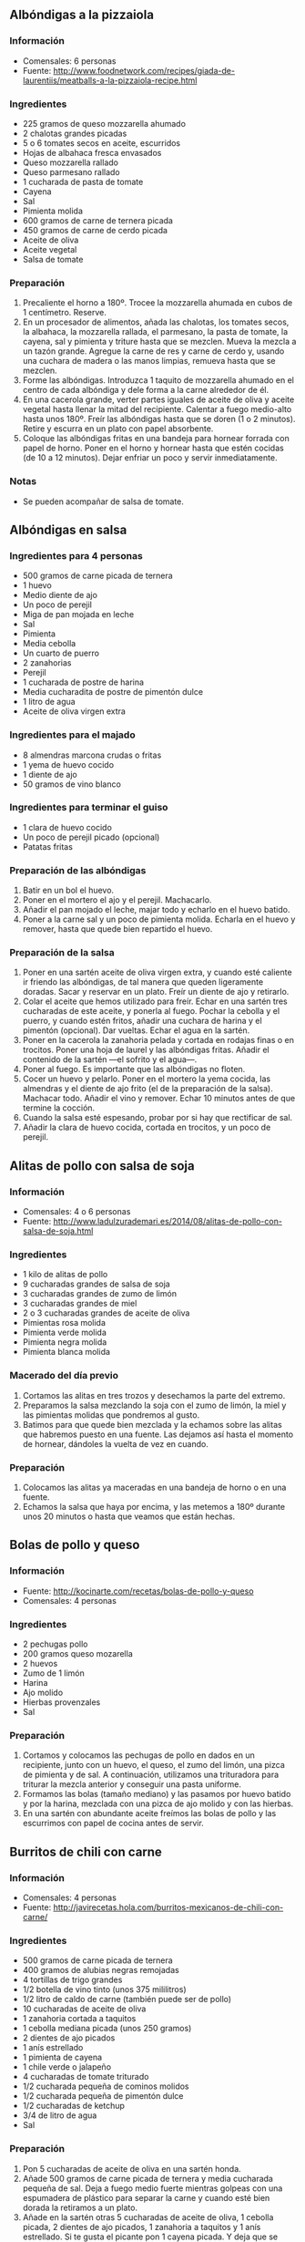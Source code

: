 ** Albóndigas a la pizzaiola
*** Información
- Comensales: 6 personas
- Fuente: http://www.foodnetwork.com/recipes/giada-de-laurentiis/meatballs-a-la-pizzaiola-recipe.html
*** Ingredientes
- 225 gramos de queso mozzarella ahumado
- 2 chalotas grandes picadas 
- 5 o 6 tomates secos en aceite, escurridos 
- Hojas de albahaca fresca envasados 
- Queso mozzarella rallado 
- Queso parmesano rallado 
- 1 cucharada de pasta de tomate
- Cayena
- Sal
- Pimienta molida 
- 600 gramos de carne de ternera picada
- 450 gramos de carne de cerdo picada
- Aceite de oliva
- Aceite vegetal
- Salsa de tomate
*** Preparación
1. Precaliente el horno a 180º. Trocee la mozzarella ahumada en cubos de 1
   centímetro. Reserve.
2. En un procesador de alimentos, añada las chalotas, los tomates secos, la
   albahaca, la mozzarella rallada, el parmesano, la pasta de tomate, la cayena,
   sal y pimienta y triture hasta que se mezclen. Mueva la mezcla a un tazón
   grande. Agregue la carne de res y carne de cerdo y, usando una cuchara de
   madera o las manos limpias, remueva hasta que se mezclen.
3. Forme las albóndigas. Introduzca 1 taquito de mozzarella ahumado en el centro
   de cada albóndiga y dele forma a la carne alrededor de él.
4. En una cacerola grande, verter partes iguales de aceite de oliva y aceite
   vegetal hasta llenar la mitad del recipiente. Calentar a fuego medio-alto
   hasta unos 180º. Freír las albóndigas hasta que se doren (1 o 2 minutos).
   Retire y escurra en un plato con papel absorbente.
5. Coloque las albóndigas fritas en una bandeja para hornear forrada con papel
   de horno. Poner en el horno y hornear hasta que estén cocidas (de 10 a 12
   minutos). Dejar enfriar un poco y servir inmediatamente.
*** Notas
- Se pueden acompañar de salsa de tomate.
** Albóndigas en salsa
*** Ingredientes para 4 personas
- 500 gramos de carne picada de ternera
- 1 huevo
- Medio diente de ajo
- Un poco de perejil
- Miga de pan mojada en leche
- Sal
- Pimienta
- Media cebolla
- Un cuarto de puerro
- 2 zanahorias
- Perejil
- 1 cucharada de postre de harina
- Media cucharadita de postre de pimentón dulce
- 1 litro de agua
- Aceite de oliva virgen extra
*** Ingredientes para el majado
- 8 almendras marcona crudas o fritas
- 1 yema de huevo cocido
- 1 diente de ajo
- 50 gramos de vino blanco
*** Ingredientes para terminar el guiso
- 1 clara de huevo cocido
- Un poco de perejil picado (opcional)
- Patatas fritas
*** Preparación de las albóndigas
1. Batir en un bol el huevo.
2. Poner en el mortero el ajo y el perejil. Machacarlo.
3. Añadir el pan mojado el leche, majar todo y echarlo en el huevo
   batido.
4. Poner a la carne sal y un poco de pimienta molida. Echarla en el
   huevo y remover, hasta que quede bien repartido el huevo.
*** Preparación de la salsa
1. Poner en una sartén aceite de oliva virgen extra, y cuando esté
   caliente ir friendo las albóndigas, de tal manera que queden
   ligeramente doradas. Sacar y reservar en un plato. Freír un diente
   de ajo y retirarlo.
2. Colar el aceite que hemos utilizado para freír. Echar en una sartén
   tres cucharadas de este aceite, y ponerla al fuego. Pochar la
   cebolla y el puerro, y cuando estén fritos, añadir una cuchara de
   harina y el pimentón (opcional). Dar vueltas. Echar el agua en la
   sartén.
3. Poner en la cacerola la zanahoria pelada y cortada en rodajas finas
   o en trocitos. Poner una hoja de laurel y las albóndigas
   fritas. Añadir el contenido de la sartén —el sofrito y el agua—.
4. Poner al fuego. Es importante que las albóndigas no floten.
5. Cocer un huevo y pelarlo. Poner en el mortero la yema cocida, las
   almendras y el diente de ajo frito (el de la preparación de la
   salsa). Machacar todo. Añadir el vino y remover. Echar 10 minutos
   antes de que termine la cocción.
6. Cuando la salsa esté espesando, probar por si hay que rectificar de
   sal.
7. Añadir la clara de huevo cocida, cortada en trocitos, y un poco de
   perejil.
** Alitas de pollo con salsa de soja
*** Información
- Comensales: 4 o 6 personas
- Fuente: http://www.ladulzurademari.es/2014/08/alitas-de-pollo-con-salsa-de-soja.html
*** Ingredientes
- 1 kilo de alitas de pollo
- 9 cucharadas grandes de salsa de soja
- 3 cucharadas grandes de zumo de limón
- 3 cucharadas grandes de miel
- 2 o 3 cucharadas grandes de aceite de oliva
- Pimientas rosa molida
- Pimienta verde molida
- Pimienta negra molida
- Pimienta blanca molida
*** Macerado del día previo
1. Cortamos las alitas en tres trozos y desechamos la parte del extremo.
2. Preparamos la salsa mezclando la soja con el zumo de limón, la miel y las
   pimientas molidas que pondremos al gusto.
3. Batimos para que quede bien mezclada y la echamos sobre las alitas que
   habremos puesto en una fuente. Las dejamos así hasta el momento de
   hornear, dándoles la vuelta de vez en cuando.
*** Preparación
1. Colocamos las alitas ya maceradas en una bandeja de horno o en una fuente.
2. Echamos la salsa que haya por encima, y las metemos a 180º durante unos 20
   minutos o hasta que veamos que están hechas. 
** Bolas de pollo y queso
*** Información
- Fuente: http://kocinarte.com/recetas/bolas-de-pollo-y-queso
- Comensales: 4 personas
*** Ingredientes
- 2 pechugas pollo
- 200 gramos queso mozarella
- 2 huevos
- Zumo de 1 limón
- Harina
- Ajo molido
- Hierbas provenzales
- Sal
*** Preparación
1. Cortamos y colocamos las pechugas de pollo en dados en un recipiente, junto
   con un huevo, el queso, el zumo del limón, una pizca de pimienta y de sal. A
   continuación, utilizamos una trituradora para triturar la mezcla anterior y
   conseguir una pasta uniforme.
2. Formamos las bolas (tamaño mediano) y las pasamos por huevo batido y por la
   harina, mezclada con una pizca de ajo molido y con las hierbas.
3. En una sartén con abundante aceite freímos las bolas de pollo y las
   escurrimos con papel de cocina antes de servir.

** Burritos de chili con carne
*** Información
- Comensales: 4 personas
- Fuente: http://javirecetas.hola.com/burritos-mexicanos-de-chili-con-carne/
*** Ingredientes
- 500 gramos de carne picada de ternera
- 400 gramos de alubias negras remojadas
- 4 tortillas de trigo grandes
- 1/2 botella de vino tinto (unos 375 mililitros)
- 1/2 litro de caldo de carne (también puede ser de pollo)
- 10 cucharadas de aceite de oliva
- 1 zanahoria cortada a taquitos
- 1 cebolla mediana picada (unos 250 gramos)
- 2 dientes de ajo picados
- 1 anís estrellado
- 1 pimienta de cayena
- 1 chile verde o jalapeño
- 4 cucharadas de tomate triturado
- 1/2 cucharada pequeña de cominos molidos
- 1/2 cucharada pequeña de pimentón dulce
- 1/2 cucharadas de ketchup
- 3/4 de litro de agua
- Sal
*** Preparación
1. Pon 5 cucharadas de aceite de oliva en una sartén honda.
2. Añade 500 gramos de carne picada de ternera y media cucharada pequeña de sal.
   Deja a fuego medio fuerte mientras golpeas con una espumadera de plástico
   para separar la carne y cuando esté bien dorada la retiramos a un plato.
3. Añade en la sartén otras 5 cucharadas de aceite de oliva, 1 cebolla picada,
   2 dientes de ajo picados, 1 zanahoria a taquitos y 1 anís estrellado. Si te
   gusta el picante pon 1 cayena picada. Y deja que se poche la cebolla a fuego
   medio.
4. Mientras tanto pica 1 chile jalapeño y cuando la cebolla esté dorada añade el
   chile picado y 4 cucharadas de tomate triturado. Sube el fuego y fríe el
   tomate durante 5 minutos.
5. Luego añade media botella de vino tinto y deja a fuego fuerte. El vino tiene
   que reducirse hasta tener la consistencia del caramelo líquido entonces
   incorporamos la carne que hemos dorado y medio litro de caldo de carne.
6. Añade también media cucharada pequeña de cominos molidos, media cucharada
   pequeña de pimentón y 2 cucharadas de ketchup. Tapa y deja que se cocine el
   chili durante 1 hora a fuego medio.
7. Mientras se hace la carne ponemos en una olla a presión 400 gramos de alubias
   negras remojadas. Cúbrelas con 3/4 de litro de agua, cierra la olla y cocina
   hasta que estén tiernas (unos 15 minutos). Cuando los frijoles o las alubias
   estén listas abre la olla y espera a que la carne termine de cocinarse.
8. Cuando la carne lleve una hora al fuego incorporamos las alubias con el caldo
   de cocción y dejamos a fuego medio fuerte hasta que el chili con carne
   espese. Entonces probamos de sal y si es necesario añadimos un poco más.
   Aparta la sartén del fuego y tapa para conservar caliente (sin olvidar
   retirar el anís estrellado).
9. Ahora pon en otra sartén sin aceite una tortilla de trigo para burritos (son
   más grandes que las normales). Calienta durante unos segundos por cada lado y
   luego aparta a un plato. Añade un poco de chili con carne en el centro de la
   tortilla y cierra el Burrito. Si quieres tuesta un poco el burrito en la
   sartén sin aceite. Repite con todos los Burritos.
10. Y eso es todo. Puedes servirlos con un poco de arroz blanco y lechuga picada
    y listo.
*** Notas
- Se le puede dar otros toques añadiendo maíz cocido, aguacate en láminas o
  cebolla caramelizada para adaptar los burritos a tus gustos.
** Carrilleras en salsa de oporto y parmentier
*** Información
- Comensales: 4 personas
- Fuente: http://www.gastroandalusi.com/2014/12/receta-de-carilleras-con-salsa-de-oporto-con-palmentier.html
*** Ingredientes
- 4 carrilleras
- 2 zanahorias medianas
- 1 cebolla
- 1 puerro
- Sal
- Pimienta negra
- 2 o 3 vasos de oporto
- 1 vaso de caldo de pollo
- Aceite de oliva virgen extra
- 1 kilo de patatas
- 45 gramos de mantequilla o aceite de oliva virgen extra
- 50 mililitros de leche
- Sal
*** Preparación
1. Ponemos las patatas enteras con la piel incluida en una olla con agua fría
   con sal, y las hervimos durante 15 minutos hasta que estén tiernas.
2. Mientras las patatas se están cociendo, aprovechamos ese momento para picar
   finamente la cebolla, las zanahorias y el puerro.
3. En una cocotte u olla, sofreír a fuego medio las verduras con aceite de oliva
   virgen extra, hasta que queden pochadas.
3. Pelamos las patatas calientes y las ponemos en un bol grande. Tenemos que
   machacarlas rápido, cuando aún calientes para que no queden grumosas. Lo
   ideal usar un machacador de patatas o un tenedor.
4. Añadimos la mantequilla cortada en trocitos y fría mientras el puré esté
   caliente. Después de la mantequilla añadimos la leche caliente e incorporamos
   hasta que no queden apenas grumos.
5. Mientras en una sartén se doran las carrilleras previamente sal pimentadas, y
   cuando ya estén doradas, se incorporan a la cocotte con la verdura ya
   sofrita, y se le añaden las 2 o 3 copas de oporto (hasta cubrir las
   carrilleras) y el caldo de pollo. Y ponemos a fuego lento hasta que la salsa
   se haya reducido hasta la mitad. Probamos y rectificamos la sal en el caso de
   que fuera necesario.
6. Sacamos y reservamos las carilleras en un plato limpiando los posibles trozos
   de verdura que le hayan quedado pegados. Con ayuda de una batidora trituramos
   la salsa hasta que quede muy fina.
7. Para emplatar hacemos una base con el parmentier, ponemos la carrillera
   encima y la regamos con un poco de salsa de oporto.
** Cerdo caramelizado con patatas deluxe
*** Información
- Comensales: 2 personas
- Fuente: http://notasenmicocina.blogspot.com.es/2011/09/cerdo-caramelizado-con-patatas-deluxe.html
*** Ingredientes
- 800 gramos de chuletas de cerdo
- 2 cucharadas de miel
- 1 cucharada de mostaza de Dijon
- 5 patatas
- Perejil y orégano
- Sal
- Pimienta
- Aceite
*** Preparación
1. Ponemos en un recipiente las 2 cucharadas de miel y la de mostaza, a las
   chuletas de cerdo les quitamos el hueso y las cortamos en tiritas o
   directamente se le puede pedir al carnicero unos filetes de cerdo con poca
   grasa cortados no muy finos y estos en tiritas nos sirven perfectamente bien.
   Dejamos macerar en la nevera por algunas horas.
2. Lavar bien las patatas, no quitarles la piel, cortarlas en cuartos a lo
   largo, y luego volver a cortar los cuartos en mitades quedaran como dientes
   de ajo. Y colocarlas en un recipiente, añadir hierbas, en este caso perejil y
   orégano pero la verdad es que se le pueden agregar las que ustedes quieran,
   mezclar bien para que se impregnen con hierbas. Luego ponerlas en una sartén
   con aceite y freírlas hasta que se doren.
3. Mientras se hacen las patatas, ponemos en una sartén, apenas aceitada, el
   cerdo ya macerado y dejamos que se cocine a un fuego medio, sin que se queme
   la miel, cuando notemos que se comienza a dorar y formar un caramelo
   retiramos del fuego.
4. Emplatamos el cerdo con las patatas y salpimentamos una vez que esté en el
   plato.
** Chuletas de cordero con bechamel
*** Información
- Fuente: http://webosfritos.es/2011/04/chuletas-de-cordero-con-bechamel/
- Comensales: 6 personas
*** Ingredientes para las chuletas
- 18 chuletas de cordero
- Sal

*** Ingredientes para la bechamel
- 2 cucharadas de aceite de oliva virgen extra
- 1 cucharada de mantequilla
- 85 g de harina
- 225 g de leche
- 100 g de nata
- Sal y pimienta

*** Ingredientes para rebozar
- Harina
- Huevo
- Pan rallado
- Aceite de oliva virgen extra para freír

*** Preparación de la bechamel
1. Poner en un cazo mediano las dos cucharadas de aceite de oliva
   virgen extra y la cucharada de mantequilla.
2. Cuando esté caliente, añadir el harina, y dar vueltas hasta que se
   dore ligeramente.
3. Añadir poco a poco la leche y la nata templadas, y dar vueltas con
   unas varillas.
4. Añadir la sal y una pizca de pimienta. Remover y probar el
   punto. Reservar

*** Preparación de las chuletas
1. Quitar la falda a las chuletas y dejar sólo lo que es el medallón
   con el hueso. Echarles una pizca de sal, y pasarlas por una sartén
   a fuego fuerte, sólo para marcarlas. Depositarlas en una bandeja.
2. Poner una cucharada sopera de bechamel por encima.
3. Pasar la chuleta por harina, por huevo, y por último, por pan
   rallado.
4. Freír en abundante aceite de oliva virgen extra. Dejar escurrir en
   papel de cocina. Servir inmediatamente.

** Escalopines con mozzarella
*** Información
- Comensales: 4 personas
- Fuente: http://canalcocina.es/receta/escalopines-con-mozzarella
*** Ingredientes
- 2 tomates
- 150 gramos de mozzarella
- 3 ramitas de albahaca
- 4 escalopines finos de ternera de 150 gramos cada uno
- 2 cucharadas de mantequilla
- 2 cucharadas de aceite de oliva
- 150 mililitros de vino blanco
- 150 mililitros de caldo de carne
- Sal
- Pimienta
*** Preparación
1. En primer lugar, cortamos los tomates y la mozarella en rodajas.
2. Cortamos también los escalopines por la mitad, a lo ancho.
3. A continuación, calentamos la mantequilla y el aceite en una sartén
   y freímos los escalopines. Los retiramos y salpimentamos.
4. En la misma sartén, vertemos el vino blanco y el caldo de carne y
   cuando hierva, añadimos de nuevo los escalopines.
5. Ponemos encima de cada filete una rodaja de tomate, una hoja de
   albahaca y una locha de mozzarella, en este orden, y dejamos cocer
   todo durante 2 minutos en la sartén tapada, hasta que se funda la
   mozzarella.
6. Servimos los escalopines con la salsa y adornamos el plato con el
   resto de las hojas de albahaca.
** Filetes rusos
*** Información
- Comensales: 4 personas
- Fuente: http://kocinarte.com/recetas/milhojas-de-tomate-patata-y-cebolla-caramelizada
*** Ingredientes 
- 400 gramos de carne picada de ternera
- 100 gramos de papada de cerdo o panceta
- 1 patata mediana
- 2 huevos
- 1 diente de ajo
- Un poco perejil
- Un poco de pimienta
- Sal
*** Preparación
1. Pedir al carnicero que pique la carne de ternera junto con la
   papada de cerdo.
2. Cocer la patata en un poco de agua y sal, y hacer un puré de
   patata espeso. Esperar a que se enfríe un poco.
3. Batir los huevos, añadir el ajo, perejil y la pimienta
   picados. Echar la carne picada en el bol de los huevos, y añadir
   la sal y el puré de patata. Mezclar bien.
4. Con una cuchara sopera ir cogiendo un poco de carne y con ayuda de
   pan rallado darle la forma deseada (en realidad es una bola
   aplastada). En casa siempre se han hecho más bien pequeños.
5. Dejar reposar una hora
6. Freír en abundante aceite, preferiblemente de oliva de 0,4°. Dejar
   escurrir en papel de cocina absorbente.
*** Notas
- Como sugerencia de presentación se puede acompañar con puré de
  patata y tomate frito.
** Filetes rusos con queso
*** Información
- Comensales: 4 personas
- Fuente: http://webosfritos.es/2013/07/filetes-rusos-con-queso/
*** Ingredientes
- 400 gramos de carne picada de ternera
- 100 gramos de papada de cerdo sin piel
- 1 patata pequeña
- 1 huevo XL
- 1 diente de ajo
- Un poco de perejil
- 100 gramos de queso manchego tierno
- Un poco de pimienta
- Sal
*** Preparación
1. Pedir al carnicero que pique la carne de ternera junto con la
   papada de cerdo.
2. Cocer la patata en un poco de agua y sal.
3. Sacar la patata cocida a un cuenco junto con una cucharada sopera
   del agua de la cocción. Machacarla. Nos tiene que quedar como un
   puré espeso y no muy trabajado. Esperar a que se enfríe un poco.
4. Batir el huevo en otro cuenco.
5. Añadir el ajo, el perejil y la pimienta picados.
6. Echar la carne picada en el cuenco del huevo, y añadir la sal y el
   puré de patata. Mezclar bien.
7. Añadir el queso cortado en dados pequeños y remover.
8. Hacer los filetes con una cuchara sopera, cogiendo un poco de
   carne y dándole la forma deseada con ayuda de pan rallado —en
   realidad es una bola aplastada y algo alargada—. En casa siempre
   se han hecho más bien pequeños. Dejar reposar una hora.
9. Freír en abundante aceite de oliva virgen extra. Dejar escurrir en
   papel de cocina absorbente.
*** Preparación de la guarnición
- Preparar un tomate frito casero.
- Preparar unas patatas a lo pobre.
** Flamenquines
*** Información
- Comensales: 4 personas
- Fuente: http://webosfritos.es/2010/08/flamenquines-embarazosos/
*** Ingredientes
- Medio kilogramo de filetes de cerdo cortados finísimos (si puede ser, de
  babilla o cadera)
- Unas lonchas de queso tierno
- Sal
- Harina para rebozar
- Huevo
- Pan rallado
- Aceite de oliva virgen extra para freír
*** Preparación
1. Extender bien cada filete, salarlo un poco, y poner una loncha o dos de queso
   tierno (dependiendo de la longitud del filete).
2. Enrollarlo un poco apretado.
3. Pasarlo por harina. Sacudir la sobrante, y a continuación rebozar pasándolo
   por huevo y pan rallado.
4. Freír en abundante aceite de oliva que esté caliente (suficiente para
   cubrirlos), y dejar que se hagan. Mejor hacerlos de dos en dos para no bajar
   la temperatura del aceite y que queden más crujientes.
5. Dejarlos escurrir en papel de cocina.
** Jagerschnitzel
*** Información
- Comensales: 4 o 6 personas
- Fuente: http://www.foodnetwork.com/recipes/guy-fieri/jagerschnitzel-with-bacon-mushroom-gravy-jager-hunter-recipe.html
*** Ingredientes
- 600 gramos de lomo de carne de cerdo, cortado en porciones de 120 o 150 gramos
- 1 taza de harina
- 1 cucharada de sal 
- 1 cucharadita de pimienta negro
- 1 cucharadita de ajo molido
- 1 cucharadita de pimentón 
- 1 huevo 
- Media taza de leche 
- 2 cucharaditas de mostaza 
- 1 taza de crackers sin sal machacados
- 1 taza de pan rallado panko
- 225 gramos de bacon, cortado en cubitos 
- Media cebolla cortada en cubitos
- 2 tazas de champiñones troceados
- 1/4 taza de vino tinto 
- Aceite de oliva
- 2 tazas de caldo de carne 
- 2 cucharadas de mantequilla sin sal, a temperatura ambiente 
- 2 cucharadas de hojas de perejil italiano fresco picado 
*** Preparación
1. Machaca las tiras de lomo entre hojas de papel sulfurizado hasta que midan
   medio centrímetro aproximadamente.
2. En un bol mezcla 3/4 de taza de harina con la sal, la pimienta, el ajo y el
   pimentón. En otro bol, mezcle el huevo, la leche y la mostaza. En otro mezcle
   los crackers con el pan rallado panko.
3. Pasa cada trozo de lomo primero por harina, luego por leche y por último por
   el pan. Deja reposar en una bandeja de horno equipado con una rejilla unos 5
   minutos. 
4. En una sartén mediana a fuego medio cocina el bacon hasta que esté
   crujiente. Sácalo de la sartén a escurrir sobre papel. En la misma sartén
   con la grasa del bacon, echa las cebollas y saltea durante 3 minutos. Agrega
   los champiñones y continúa salteando durante 2 minutos.
5. Eche 1/4 de taza de harina y cocínela hasta que se dore otros 2 minutos.
   Añada el vino y cocine durante 3 minutos (hasta que reduzca 1/3 de su
   volumen), luego agregue el caldo. Continúa la cocción hasta que reduzca de
   nuevo. Sazone con sal y pimienta. Mantenga caliente. 
6. Calienta el aceite en una sartén a fuego muy fuerte. Cocina la carne de cerdo
   de manera uniforme por ambos lados, cerca de 5 minutos para la primera parte,
   de 3 a 4 minutos para la segunda. Sacar a un plato cuando esté cocinado.
7. Añadir la mantequilla a la salsa, revolviendo hasta que se haya derretido.
8. Sirve la carne de cerdo cubierta con la salsa. Espolvorea con bacon picado y
   perejil fresco para decorar y acompaña con un puré de patatas.
** Lomo de cerdo adobado
*** Información
- Comensales: 4 personas
- Fuente: http://kocinarte.com/recetas/milhojas-de-tomate-patata-y-cebolla-caramelizada
*** Ingredientes
- Dos medios lomos de cerdo hembra en un trozo y mejor de la parte
  fea, que es más jugosa.
- 4 o 5 dientes de ajo
- Una cucharada de pimienta en grano
- Orégano al gusto
- Clavo al gusto
- Media cucharadita de canela
- 3 cucharaditas de pimentón dulce
- 1 cucharadita de pimentón picante
- Medio limón
- Un poco de agua
- Una cucharada pequeña de aceite de oliva
- Sal
*** Preparación
1. En el mortero machacamos el ajo, la pimienta, el orégano, el clavo
   y la canela.
2. Añadimos el pimentón, se echa el zumo de medio limón, un poco de
   agua y el poquito de aceite de oliva.
3. Cortar el lomo en rodajas gordas sin llegar abajo del todo, con un
   cuchillo bien afilado.
4. Salar y poner en una cacerola o fuente grande.
5. Con una brocha o el mazo del mortero untar el lomo y las costillas
   con el adobo.
6. Darle bien por los pliegues, con paciencia.
7. Dejar secar dos o tres días en un sitio fresco. Yo lo pongo en mi
   terraza —Si no tenéis terraza y lo metéis en el frigorífico habría
   que taparlo bien, ya que el olor impregna el resto de alimentos—.
8. Cuando pase este tiempo, sacar el lomo y las costillas adobadas y
   dejar una noche oreando —al aire—. Si os gusta con menos color,
   quitar pimentón con un papel de cocina.
9. Separar los filetes para freírlos.
10. Freír en abundante aceite a fuego medio para que se hagan bien
    por dentro, sin que queden secos.
11. Meter en una orza de barro o en un bote de cristal grande, y
    cubrir con el aceite de freír.
** Lomo de cerdo al horno con salsa de cerezas
*** Información
- Comensales: 4 o 6 personas
- Fuente: http://webosfritos.es/2008/12/lomo-de-cerdo-al-horno-con-salsa-de-cerezas/
*** Ingredientes
- Una pieza de lomo de cerda, mejor que de cerdo, de la cabecera, la parte fea
- Unos 150 gramos de un buen jamón serrano de bodega no demasiado curado
- Sal
- Pimienta blanca
- Una cucharada de soja (opcional)
- Un par de cucharadas de miel (opcional)
- Medio vaso de agua
- Cinta de algodón para atar
*** Ingredientes para la salsa de cerezas
- Un bote de mermelada de cereza (si fuese época de las cerezas, es mejor
  añadirlas frescas, con cuidado de corregir un poco la acidez)
- 1 vaso de caldo de pollo casero
- Una cuchara de aceite oliva virgen extra
- Medio puerro
- Un poco de pimienta molida
- Una cucharada de maizena
- Un chorrito del licor que os guste (por ejemplo, coñac)
*** Preparación del asado de cerdo
1. Untar la carne con soja y miel. Dejar macerando media hora.
2. Precalentar el horno a 200°, calor arriba y abajo.
3. Sin retirar nada salpimentar al gusto.
4. Envolver la carne lo mejor posible con las lonchas de jamón.
5. Atar con un hilo de algodón lo más prieto que podamos, para que al cortar
   quede una carne atractiva. Este paso tiene su pelín dificultad, al tener que
   hacerlo sin que se nos mueva el jamón mientras vamos enrollando.
6. Poner la carne en una bandeja, y meter en el horno con medio vaso de agua,
   para que no se nos reseque.
7. El tiempo de horno es de una hora, aproximadamente. A los veinte minutos se
   le pone un papel de aluminio por encima para que el jamón no quede demasiado
   hecho. Cuando lleve una hora, comprobar si está hecho hincándole un pincho.
   Si sale seco y se introduce bien, es que está perfecto. Dejar reposar.
8. Cuando esté templado, quitar el hilo con unas tijeras. Cortar en rodajas
   cinco minutos antes de servir, para mantener su jugosidad.
*** Preparación de la salsa de cerezas
1. En un cazo poner el aceite de oliva, y cuando esté caliente, pochar el
   puerro.
2. A continuación añadir la mermelada de cereza, el coñac y la maizena, y
   remover. Agregar al final el caldo de pollo.
3. Dejar que reduzca mientras seguimos dándole vueltas con unas varillas. Pasar
   la salsa por un colador, de tal manera que la textura quede muy, muy fina.
   También podemos pasarlo con una batidora.
4. En este momento añadir un poco de pimienta blanca molida y probar el sabor.
   Si es preciso, rectificar lo que haga falta. Si no os ha quedado espesa, se
   le puede añadir media cucharita de espesante instantáneo, aunque no suele
   hacer falta.
5. Servir muy caliente.
*** Notas
Se puede usar de guarnición unas patatas Torner.
** Magras con tomate
*** Información
- Comensales: 4 personas
- Fuente: http://webosfritos.es/2011/05/magras-con-tomate/
*** Ingredientes
- 400 gramos de magras de jamón serrano
- 1 bote de medio kilo de tomate triturado para freír
- Un pellizco de sal
- 1 cucharada sopera no colmada de azúcar
- Patatas
- Huevos
*** Preparación
1. Desalar las magras, dejándolas a remojo en agua fría una noche.
2. Escurrirlas y secarlas con un papel de cocina.
3. Ponerlas a freír lentamente en una sartén: soltarán su grasa.
4. Poner la grasa que ha soltado la fritura en una sartén. Si fuera menos de
   tres cucharadas soperas, completar con aceite de oliva virgen extra. Cuando
   esté caliente, añadir el bote de tomate triturado, la sal y el azúcar, y
   dejar que se haga a fuego medio, con una tapa, hasta que se fría y espese,
   durante veinte minutos, más o menos. En los 10 minutos finales, quitar la
   tapa, bajar el fuego, y añadir las magras, que ya las teníamos fritas. Dejar
   que reduzca el tomate a fuego medio-bajo. Ahí es cuando empieza el verdadero
   espectáculo de lo que es la textura de la magra, su grasa y el tomate. Cuando
   estén hechas, se sirven calientes, templadas o temperatura ambiente, al
   gusto.
5. Acompañar de unas patatas fritas y un par de huevos fritos por comensal.
** Malfuf mahshi
*** Información
- Rollitos de col (origen egipcio)
- Comensales: 4 personas
- Fuente: http://www.directoalpaladar.com/recetas-de-carnes-y-aves/receta-de-malfuf-mahshi-o-rollitos-de-col
*** Ingredientes
- 1 col rizada
- 500 gramos de carne picada
- 100 gramos de arroz
- 1 cebolla
- 2 limones
- Menta seca
- Canela molida
- Pimentón dulce
- Pimienta molida
- Sal
- Aceite de oliva
*** Preparación
1. Lavamos la col y separamos las hojas. Las hervimos durante 4 minutos en agua
   ligeramente salada. Las escurrimos y eliminamos el nervio duro.
2. Pelamos y troceamos la cebolla finamente. En un bol mezclamos la carne, el
   arroz lavado, la cebolla, un pellizco de sal y pimienta, media cucharadita de
   canela y otra de pimentón.
3. Repartimos el relleno en las hojas de la col y hacemos rollitos. Los
   colocamos en el fondo de una olla, los cubrimos con agua y le echamos un
   chorrito de aceite. Lo ponemos a hervir a fuego suave durante 45 minutos.
4. 10 minutos antes de terminar la cocción le agregamos una cucharadita de menta
   y el zumo de los limones.
** Medallones crujientes de pollo, queso y sobrasada
*** Información
- Comensales: 4 personas
- Fuente: http://webosfritos.es/2012/02/medallones-crujientes-de-pollo-queso-y-sobrasada/
*** Ingredientes
- 2 pechugas de pollo
- 200 gramos de queso
- 200 gramos de sobrasada
- Sal
- 1 huevo
- Harina
- Pan rallado
- Quicos
- Aceite de oliva virgen extra
*** Preparación
1. Cortar unos medallones de la pechuga de pollo del grosor y tamaño que
   queráis. Yo los hago cortando primero con un cuchillo la pechuga en tres
   filetes, si es grande, o en dos, si son más pequeñas, y luego me ayudo con un
   cortapastas redondo para conseguir unas formas iguales.
2. Con un cortapastas redondo un poco más pequeño cortar una porción de
   sobrasada y otra de queso y ponerlas encima del medallón de pollo. Es
   importante que sea un cortapastas más pequeño para que los medallones cierren
   bien y no se nos salga el relleno en la fritura.
3. Poner por encima otro medallón. Echar un poco de sal al pollo.
4. Pasar por harina, y apretar bien los bordes con los dedos.
5. Batir un huevo.
6. Machacar en un mortero un puñado de quicos y ponerlos en un plato junto con
   el pan rallado, y mezclar.
7. Pasar por huevo e inmediatamente por el pan rallado con quicos.
8. Poner un cazo pequeño con aceite de oliva virgen extra, y cuando esté
   caliente, empezar a freír los medallones. Sacarlos a papel absorbente de
   cocina, y servir inmediatamente.
** Minihamburguesas de pollo y espinacas
*** Información
- Comensales: 
- Fuente: http://www.gastroandalusi.com/2014/11/mini-hamburguesas-de-pollo-y-espinacas.html
*** Ingredientes del pan de curry
- 200 gramos de harina panificable
- 45 gramos de levadura fresca
- 45 mililitros de agua templada
- 25 gramos de leche de vaca
- 1 cucharadita de sal
- 15 gramos de azúcar
- 20 mililitros de mantequilla
- 1 huevo
- 2 cucharadas de curry
- 2 cucharadas de cúrcuma
*** Ingredientes para la hamburguesa
- 150 gramos de espinacas frescas
- 400 gramos de pechuga de pollo picada
- 1 huevo
- 2 dientes de ajo
- Pimienta
- Sal
- Nuez moscada
- Mezcla de 4 quesos en daditos
*** Otros ingredientes
- Lechuga rizada
- Pepinillos
- Ketchup
- Mayonesa
- Queso en lonchas
*** Preparación del pan
1. En un bol poner la harina, la sal, el azúcar, la cúrcuma, el curry y la
   mantequilla. Mezclar los ingredientes a mano para evitar cualquier grumo.
2. Disuelve la levadura fresca en el agua templada e incorporarla a la harina
   junto con el huevo y la leche. Mezcla a mano hasta conseguir una masa fina y
   elástica . La masa tiene una textura pegajosa. Si notas que se te pega
   demasiado en las manos puedes untarlas ligeramente con aceite y/o harina.
3. Unta ligeramente con aceite mediante un papel o trapo un bol dónde verter la
   masa. Y con las manos untadas en aceite, forma una única bola y cubrirla con
   un trapo (que no suelte pelo) y deja reposar 15 minutos. (Durante el reposo
   es importante evitar corrientes de aire. Por ejemplo, puedes dejarlo reposar
   dentro de un armario, cajón o incluso dentro  del microondas apagado)
4. Vuelve a cubrir la masa con un trapo y deja reposar otros 15 minutos.
   (Durante el reposo es importante evitar corrientes de aire)
5. Unta con aceite la prensa y las bolas de masa. Aplana la masa haciendo
   presión para que quede una superficie regular. Cubre los moldes con un trapo
   fino húmedo (permitiendo que el pan adquiera volumen). Deja fermentar el pan
   hasta que doble su volumen (entre 60 y 90 minutos aproximadamente,
   dependiendo de la temperatura ambiente. A más calor, más rápido fermentará).
6. Al cabo de media hora, pon en marcha el horno a 220º de temperatura (cocción
   arriba/abajo y ventilador). Saca la rejilla y coloca los moldes encima. Con
   un pincel especial para cocina, pincela con agua los bollitos, y encima
   espolvorea semillas de sésamo blanco y negro que se quedaran pegadas
   fácilmente. Cuece los panes bajando la temperatura a 200º durante 8 o 10
   minutos. Saca la rejilla y deja enfriar durante 5 minutos. A continuación,
   desmolda los panes y ponlos directamente encima de la rejilla. Deja que se
   enfríen de nuevo y ya estarán listos para preparar nuestra hamburguesa. 
*** Preparación de la carne
1. En un bol mezclar la carne picada de pollo, con el huevo, los daditos de
   queso, las especias y las espinacas y el ajo finamente picados. Mezclar
   hasta que todos los ingredientes queden incorporados. Quedará una masa un
   poco blanda, así que para que luego sea más fácil manipularlas después,
   metemos el bol con la carne en el frigorífico durante una hora, o
   simplemente se le añaden dos cucharadas de pan rallado. Ahora para formarlas
   con el Kit burger de Lékue es muy fácil. Depositamos parte de la masa en el
   aro rojo, con ayuda de la prensa aplastamos la hamburguesa, y luego
   cuidadosamente tiramos del aro rojo de silicona y ya tenemos las hamburguesas
   perfectas. Si notamos que se pega un poco engrasamos con aceite la presa y
   el aro y no habrá problemas.
*** Montaje
1. En primer lugar asar las hamburguesas en una plancha, sartén o barbacoa con
   unas gotas de aceite de oliva virgen extra. Cortar el pan por la mitad y en
   rodajas; el tomate, el queso y los pepinillos.
2. Limpiamos las hojas de lechuga. Poner sobre la base del pan la lechuga en
   primer lugar, después los pepinillos, el tomate, el queso, y la hamburguesa.
3. Tapar con la parte superior del bollo de curry y cúrcuma y servir. 
** Murgh Kari
*** Información
- Curry de pollo indio
- Comensales: 4 o 6 personas
- Fuente: http://imgur.com/a/6ulff
*** Ingredientes
- 1 kilo de muslos de pollo 
- Sal
- Pimienta
- Curry en polvo
- 3 cucharadas de aceite de oliva
- 1 cebolla picada
- 1/2 cucharada de jengibre 
- 3 o 4 dientes de ajo 
- 1 cucharada de agua 
- 4 cucharadas de yogur 
- 500 gramos de tomate triturado
- 1 cucharada de cilantro picado
*** Especias
- 1 cucharada de curry en polvo 
- 1 cucharadita de comino
- 1 cucharadita de cilantro
- 1 cucharadita de cúrcuma
- 1 cucharadita de pimienta de cayena
- 1 cucharadita de garam masala
*** Preparación
1. Saltear la cebolla, el ajo y el jengibre en la sartén a fuego medio-alto con
   un poco de aceite de oliva hasta que esté transparente (unos 10 minutos).
2. Mientras que la cebolla se cocina, cortar el pollo en trozos de tamaño
   similar. Sazonar con sal, pimienta y curry en polvo.
3. Sofreir el pollo a bastante temperatura hasta que se dore (se terminará de 
    hacer despúes).
4. Añadir todas las especias, excepto el garam masala y el cilantro, a la
   cebolla y cocinar durante un par de minutos.
5. Echar el agua y volver a cocinar durante un minuto.
6. Echar el tomate triturado y remover bien. Probar el punto de especias y
   rectificar si es necesario.
7. Añadir el pollo y el garam masala a la salsa y llevar a ebullición,
   removiendo durante unos minutos. Probar de nuevo y añadir más cayena si no
   está lo suficientemente picante.
8. Añadir el yogur y mezclar bien. Por último, añade un poco de cilantro para
   decorar.
** Muslos de pollo a la cerveza
*** Información
- Comensales: 4 personas
- Fuente: http://webosfritos.es/2013/01/muslos-de-pollo-a-la-cerveza/

#+BEGIN_LATEX
\begin{figure}[h]
  \centering
  \includegraphics[width=8cm]{./imagenes/muslos-de-pollo-a-la-cerveza.jpg}
  \caption{Muslos de pollo a la cerveza con patatas aliñadas}
\end{figure}
#+END_LATEX

*** Ingredientes
- 12 muslos de pollo 
- Sal
- Pimienta
- Aceite de oliva virgen extra
- 330 mililitros (1 lata) de cerveza
- Laurel
- Unos granos de pimienta
- Harina
- 1 cebolla mediana
- Medio diente de ajo
- Media cabeza de ajos (cortando por la mitad todos los dientes de la
  cabeza)
- 2 tomates maduros hermosos
- 1 vaso de caldo de verduras
- 1 vaso de agua
*** Preparación
1. Poner el laurel y unos granos de pimienta en la cazuela en que
   vayamos a hacer los muslos. Añadir la cebolla cortada en rodajas,
   los tomates de la misma manera y la media cabeza de ajos.
2. Echar sal y un poco de pimienta molida a los muslos. Pasarlos por
   harina y darle unos toquecitos con las manos para quitarles el
   exceso de harina.
3. Poner aceite de oliva virgen extra en una sartén y poner a freír
   el medio diente de ajo. Cuando empiece a dorarse, retirarlo; no lo
   vamos a incorporar al guiso.
4. Freír los muslos en este aceite e ir poniéndolos en la cazuela que
   tenemos preparada al efecto. ¡Ojo! Suele saltar, con lo que igual
   tenéis que ponerle una tapa mientras los freís.
5. Añadir la cerveza, el vaso de caldo y el de agua. Dejar cocer por
   lo menos tres cuartos de hora. El caldo se irá evaporando: en este
   punto hay que probar la salsa y mirar si le hace falta un poquito
   de sal. Se puede preparar unas horas antes y darle un calentón en
   el momento.
** Musos de pollo a la naranja y el romero
*** Información
- Comensales: 2 personas
- Fuente: http://www.cocinaparaemancipados.com/aves-y-carnes/muslitos-de-pollo-naranja-y-romero.html
*** Ingredientes
- 6 muslitos de pollo
- 1 cucharada de romero fresco (ó 1/2 de romero seco)
- 6 cucharadas de mermelada de naranja
- Aceite de oliva
- Pimienta negra molida
- Sal
*** Preparación
1. Precalienta el horno a 180º.
2. Prepara los muslitos en una fuente de horno. Salpimenta.
3. En una sartén pequeña, calienta la mermelada con 2 cucharadas de agua y 1
   cucharada de aceite de oliva y el romero. Cuando la mermelada esté casi
   líquida, utiliza 1/3 de la misma para pintar los muslitos con la ayuda de un
   pincel. Reserva el resto de mermelada.
4. Mete los muslitos de pollo en el horno durante 45 minutos. Cada 15 minutos,
   vuelve a pintarlos con la mermelada, hasta que se termine.
** Muslos de pollo en salsa de soja y patatas a murro
*** Información
- Fuente: http://webosfritos.es/2009/08/muslos-de-pollo-en-salsa-de-soja-y-patatas-a-murro/
*** Ingredientes
- Unos muslos de pollo (dos por persona)
- Dos cucharadas soperas de miel
- 5 cucharadas soperas de salsa de soja
- Un par de cucharadas de aceite de oliva virgen extra
- Sal
- Pimienta
- Unas gotas de limón
- Un vaso de agua
- Unas patatas nuevas
- Dos tomates maduros
- Una cebolleta
- Papel de aluminio
- Unos canónigos de bolsa o la lechuga que te guste
*** Preparación
1. Precalentar el horno a 200°
2. Pon en una fuente apta para el horno los muslitos.
3. Ponles un poco de sal y de pimienta por un lado y por otro.
4. Con una cuchara pequeña, poner un poco de miel encima de cada muslo.
5. Reparte las cucharadas de soja por encima de todos los muslos y ponles unas
   gotas de limón.
6. Añádele el agua y mete la bandeja en el horno.
7. Lava las patatas, los tomates y la cebolleta, y sécalos.
8. Envuélvelos en papel de aluminio pieza por pieza y mételos en el horno en la
   misma bandeja.
9. A la media hora dar la vuelta a los muslos con unas pinzas y también a los
   ingredientes envueltos en papel de aluminio.
10. 15 minutos después saca los tomates y la cebolleta.
11. Cuenta otros 20 minutos más y comprueba como van los muslos. Si están
    hechos, sácalos del horno.
12. Pincha con un palillo de brocheta las patatas y comprueba si están tiernas.
    Si es así, sácalas también y abre el papel de aluminio sin quemarte, para
    que no generen humedad.
** Papas con carne
*** Información
- Comensales: 4 personas
- Fuente: http://javirecetas.hola.com/papas-con-carne-nueva-receta/
*** Ingredientes
- 800 gramos de carne de cerdo
- 1 kilo de patatas
- 2 zanahorias grandes
- 1 cebolla bien grande
- 4 dientes de ajo
- 1 litro de agua
- 1/2 vaso de vino blanco
- 80 mililitros de aceite de oliva
- 1 hoja de laurel
- Sal
- Pimienta negra
*** Preparación
1. Pela la cebolla y los ajos. Pica bien la cebolla y corta en rodajas los ajos.
   Limpia la carne del exceso de grasa y si no está troceada córtala en trozos
   medianos.
2. Pon una olla (puede ser una olla normal o una olla a presión sin tapar) a
   fuego medio y añade el aceite. Luego añade la cebolla, los ajos, la hoja de
   laurel y una cucharada pequeña con sal. Deja hasta que se pochen y cojan algo
   de color (unos 15 o 20 minutos).
3. Sube el fuego y añade la carne troceada. Deja que tome algo de color y cuando
   desaparezca todo el líquido (excepto el aceite) añade el vino blanco. Deja
   que se reduzca el vino y mientras con una cuchara de madera desglasamos el
   fondo.
4. Cuando el vino se haya reducido totalmente (vuelve a quedar solo el aceite)
   añade el agua y una cucharada pequeña con sal. Tapa la olla y deja al fuego
   hasta que la carne esté blanda. Si usas olla normal tardará entre 1 y 2 horas
   dependiendo del tipo de carne y de la fuerza del fuego. Si usas una olla a
   presión con 25 minutos serán más que suficientes para ablandar la carne de
   cerdo.
5. Mientras se hace la carne pela las patatas, enjuágalas y córtalas en
   cachelos. Pela también las zanahorias y córtalas en rodajas gruesas.
6. Cuando la carne esté blanda añade las patatas y las zanahorias. Si es
   necesario añade un poco más de agua para que las patatas queden cubiertas,
   pero solo lo justo. Vuelve a tapar la olla y deja unos 25 o 35 minutos si
   usas una olla normal o solo 10 minutos en una olla a presión.
7. Cuando las patatas estén tiernas prueba de sal el caldo y si es necesario
   añade un poco más. Si te gusta añade también una pizca de pimienta negra
   molida.
** Pechugas de pollo asadas
*** Información
- Fuente: http://kocinarte.com/recetas/pechugas-de-pollo-asadas
- Comensales: 4 personas
- Tiempo: 60 minutos
*** Ingredientes
- 1 kilo de pechuga de pollo
- 1 vaso de vino blanco
- 1 cebolla pequeña
- Tomillo
- Orégano
- Romero
- Pimienta negra
- Aceite
- Sal
*** Preparación
1. Preparar una fuente para hornear con un buen chorreón de aceite.
2. En un cuenco, unir todas las hierbas aromáticas junto a un poco de sal y
   aceite.
3. Con la ayuda de un pincel pintaremos las pechugas de pollo con la mezcla de
   hierbas aromáticas.
4. Cocinar a fuego medio durante 30 minutos aproximadamente, aunque dependerá
   del horno que tengamos. Dar la vuelta cada cierto tiempo para que se haga
   uniformemente.
** Pechugas de pollo rellenas de jamón serrano y espinacas
*** Información
- Comensales: 4 personas
- Fuente: http://chiquirecetas.com/pechugas-rellenas-jamon-espinacas-recetas-para-ninos/
*** Ingredientes
- 2 pechugas
- 300 gramos de espinacas
- 4 lonchas de queso
- 50 gramos de jamón serrano
- 1 cebolla blanca
- 1 cebolla roja
- 1 zanahoria
- 1 cerveza sin alcohol
- Aceite de oliva
- Sal
- Pimienta molida
- Albahaca
*** Preparación del relleno
1. Sofreímos la cebolla blanca, picada finamente, en dos cucharadas de aceite.
2. Cuando esté pochada, añadimos el jamón, también picado, y por último las
   espinacas.
*** Preparación de las pechugas
1. Abrimos las pechugas y las aliñamos con sal, pimienta molida y albahaca.
2. Sobre ellas, colocamos las lonchas de queso y el relleno.
3. Enrollamos las pechugas y las colocamos en una fuente, apta para el horno,
   donde previamente habremos echado una cucharada de aceite, la cebolla roja y
   la zanahoria picadas.
4. Añadimos la cerveza sin alcohol y horneamos a 180º, calor arriba y
   ventilador, durante 1 hora y 15 minutos. A la mitad de la cocción hay que
   darle la vuelta a las pechugas.
5. Si se desea, se puede triturar la salsa antes de servir, para que quede más
   fina.
** Pimientos rellenos de carne
*** Información
- Comensales: 4 personas
- Fuente: http://canalcocina.es/receta/pimientos-rellenos-de-carne-2
*** Ingredientes
- 12 pimientos del piquillo en conserva
- 150 gramos de carne de ternera picada
- 150 gramos de magro de cerdo picado
- 1 cebolla y media
- 2 dientes de ajo
- 2 huevos cocidos
- 1 huevo
- 100 gramos de harina
- Aceite de oliva
- 100 gramos de jamón serrano
- 200 gramos de salsa de tomate
- 200 mililitros de caldo de carne
- Pimienta
- Sal
*** Preparación
1. Preparamos el relleno de los pimientos. Para ello, picamos la cebolla y los
   ajos y los pochamos en una sartén con aceite. A continuación, añadimos a la
   sartén la carne picada de ternera, el magro de cerdo picado y el jamón
   serrano cortado en trocitos.
2. Freímos todo e incorporamos dos cucharadas de salsa de tomate. Añadimos el
   huevo duro rallado. Revolvemos todo hasta que quede una farsa.
3. Para preparar la salsa, picamos la media cebolla y la freímos en una sartén.
   Una vez dorada, añadimos una cucharada de harina y removemos bien,
   incorporando una tacita de salsa de tomate y una taza de caldo de carne.
   Hervimos la salsa unos minutos hasta que esté ligada y no espesa.
4. Rellenamos los pimientos con la farsa y los cerramos con un palillo. Los
   pasamos por harina y huevo. En una sartén con aceite muy caliente, los
   freímos.
5. En un vaso de batidora, batimos la salsa, la pasamos por el pasapurés y la
   vertemos en la cazuela de barro sobre los pimientos. 
6. Emplatamos los pimientos. Vertemos sobre ellos la salsa que hemos ligado en
   la batidora.

** Pollo a la naranja
*** Información
- Comensales: 4 o 6 personas
- Fuente: http://webosfritos.es/2013/03/pollo-a-la-naranja/
*** Ingredientes
- 1 pollo en octavos
- Harina para rebozar
- 2 naranjas
- 2 cucharadas de aceite de oliva virgen extra
- Sal
- Pimienta
- 1 cebolla tierna
- 1 diente de ajo
- 1 pizca de tomillo
- 1 pizca de perejil
- Unas tiras de cáscara de naranja
- 1 cucharada sopera rasa de harina
- 1 cucharada pequeña rasa de azúcar
- 40 gramos de brandy
*** Preparación
1. Lavar una de las naranjas. Partirla en dos mitades y pelar una de
   ellas tomando únicamente la parte naranja, ya que la parte
   interior blanca, amarga. Cortar unas tiras finas. Envolver en
   plástico transparente, y reservar hasta su uso.
2. Hacer el zumo de las dos naranjas. Colarlo.
3. Dejar macerar en él unas horas el pollo. Lo puedes dejar la noche
   de antes con el zumo en el frigorífico.
4. Cuando llegue el momento de cocinar el pollo, colar el zumo y
   reservar.
5. Verter el aceite en una sartén grande y ponerlo a
   calentar. Mientras tanto salpimentar el pollo y rebozarlo en
   harina, dando unos ligeros toques para eliminar la harina
   sobrante. Dorarlo en el aceite. Apartar a una bandeja.
6. Sofreír la cebolla y el ajo en el mismo aceite en el hemos frito
   el pollo.
7. Añadir a continuación las tiras de cáscara de naranja y la
   cucharada rasa de harina. Darle a todo una vuelta.
8. Poner el pollo, y añadir el zumo, el brandy y la cucharada rasa de
   azúcar. Echar por encima un poco de perejil y una pizca de
   tomillo. Dejar cocer hasta que el pollo esté hecho. Probar la
   salsa a los 10 minutos de la cocción: si te resulta fuerte puedes
   echar medio vaso de agua, pero la idea es que quede muy jugoso y
   sin apenas caldo.
9. Freír unas patatas e incorporárselas al guiso en el último momento.
*** Notas
- Si tienes mucha prisa puedes hacer este guiso en la olla exprés de la misma
  manera que indico en la receta, añadiendo además un vaso de agua. El tiempo
  de cocción, unos 10 minutos desde que la válvula está arriba. Una vez pasado
  el tiempo abrir la olla y dejar que la salsa reduzca. Probar a ver si
  necesita rectificar algo.
** Pollo al chilindrón
*** Información
- Comensales: 4 personas
- Fuente: http://kocinarte.com/recetas/pollo-al-chilindron
*** Ingredientes
- 1 pollo
- 200 gramos de jamón
- 1 kilo de tomates maduros pelado
- 1 cebolla
- 2 pimientos verdes
- 2 dientes de ajo
- Aceite de oliva
- Vino blanco
- Pimienta
- Sal
*** Preparación
1. Troceamos y le quitamos la piel al pollo para que sea menos grasiento y lo
   sofreímos en una olla de barro junto con el jamón cortado fino. En una sartén
   sofreímos la cebolla picada, los ajos, el tomate troceado y los pimientos.
2. Incorporamos la mezcla anterior a la olla de barro donde está el pollo y el
   jamón, cocinándolo a fuego lento y removiendo de vez en cuando para que no se
   pegue al fondo y durante 25-30 minutos. Cuando pasen 15 minutos añadimos el
   vino blanco.
3. Servimos en la olla de barro, acompañado por arroz o patatas fritas (aparte,
   opcional).
** Pollo al curry
*** Información
- Fuente: http://kocinarte.com/recetas/pollo-al-curry
- Comensales: 4 personas
*** Ingredientes
- 400 gramos de pollo
- 500 mililitros de nata para cocinar
- 1 cebolla pequeña
- 1 zanahoria mediana
- 2 cucharadas de curry
- Aceite y sal
*** Preparación
1. Poner en una sartén profunda la cebolla muy picada y rehogar unos minutos.
   Después, añadir la zanahoria muy troceada y pochar junto a la cebolla. No nos
   olvidemos de sazonar.
2. Cuando esté listo, añadiremos la nata y las cucharadas de curry.
3. Dejar que la nata rebaje un poco y cuando esté lista, pasar la mezcla por una
   batidora. Ya tenemos la salsa.
4. El pollo debe ser deshuesado, preferiblemente de la pechuga, y cortado a
   daditos. Dorar en la misma sartén.
5. Cuando haya cogido color, añadir la salsa y cocinar a fuego medio durante
   quince minutos. Sazonar al gusto y servir acompañado de arroz blanco.
** Pollo al vino
*** Información
- Fuente: http://www.falsariuschef.com/2013/05/pollo-al-vino.html
*** Ingredientes
- 1 bandeja de muslitos de pollo
- 1 bandeja de champiñones troceados
- Vino tinto
- 2 dientes de ajo
- 1 cebolla
- Aceite de oliva virgen extra
- Pimienta
- Sal
*** Preparación
1. Ponemos un poco de aceite en la sartén y doramos los muslitos de
   pollo hasta que estén doraditos. 
2. Los reservamos en un plato y aprovechando el aceite que queda,
   echamos un par de dientes de ajo y una cebolla picados (la cebolla
   podría ser una latita de cebolla frita).
3. Cuando coja color, añadimos los champiñones bien lavados, sal y un
   poco de pimienta, y dejamos que se vayan haciendo hasta que pierdan
   el agua que sueltan.
4. Volvemos a echar en la sartén los muslitos que teníamos reservados,
   mezclamos bien y cubrimos con vino tinto.
5. Bajamos el fuego y dejamos que se nos vaya cocinando, borboteando
   suavito, hasta que la salsa espese.
6. Servir y adornar con alguna hierba.
** Pollo crujiente con queso
*** Información
- Comensales: 4 personas
- Tiempo: 60 minutos
- Fuente: http://kocinarte.com/recetas/pollo-crujiente-con-queso-cheddar
*** Ingredientes
- 4 pechugas de pollo
- Media taza de leche
- 1 taza de pan rallado
- 3 tazas de queso cheddar rallado
- 1 cucharadita de mezcla de cilantro con ajo seco
- Bechamel
*** Preparación
1. Primero cortamos cada pechuga de pollo en 3 pedazos.
2. En 3 recipientes diferentes ponemos la leche, el queso y finalmente el pan
   rallado sazonados con sal, pimienta, cilantro y lo mezclamos bien.
3. Introduce cada trozo de pollo en leche y a continuación en el queso.
   Utilizando los dedos, presiona el queso en el pollo. Después, pasa el pollo
   en el pan rayado y presiona con firmeza.
4. En el horno, colocamos una hoja de papel de horno y la grasa de la
   mantequilla. Colocamos el pollo encima y cubrimos con papel de aluminio.
5. Horneamos a 200ºC durante 35 minutos. Retiramos el papel aluminio y horneamos
   durante otros 10 o 15 minutos, o hasta que el pollo esté dorado y crujiente.
6. Servir con la bechamel caliente por encima.

** Pollo dulce fuego
*** Información
- Comensales: 4 personas
- Fuente: http://damndelicious.net/2014/08/02/panda-express-sweet-fire-chicken-copycat/
*** Ingredientes
- 1 cucharada de aceite de oliva
- 1 pimiento rojo troceado
- 1 taza y media de piña cortada en taquitos
- 1/2 taza de salsa de chili dulce
- 2 ajos tiernos, finamente cortados en tiras
*** Ingredientes para el pollo 
- 1/2 taza de aceite vegetal
- 1/2 kilo de pechugas de pollo cortada en tacos
- 1 taza de harina
- 2 huevos batidos
*** Preparación
1. Calentar el aceite vegetal en una sartén grande a fuego medio-alto. 
2. Echar el pollo en la harina, luego en el huevo y de nuevo en la harina,
   presionado para cubrir bien.
3. Echar el pollo en la sartén y cocinar hasta que esté bien dorado y crujiente
   (unos 2 minutos por cada lado). Sacar, escurrir el aceite y reservar.
4. Calentar el aceite de oliva en una sartén grande a fuego medio-alto. Añadir
   el pimiento y la piña y cocinar hasta que estén tiernos (alrededor de 3 o 4
   minutos) removiendo de vez en cuando.
5. Añadir el pollo y la salsa de chile dulce tailandesa y remover hasta que se
   integren bien con el resto de ingredientes.
6. Sirver de inmediato, con los ajos tiernos como decoración.
** Pollo en pepitoria
*** Información
- Comensales: 4 personas
- Fuente: http://kocinarte.com/recetas/pollo-en-pepitoria
*** Ingredientes
- 2 kilos de pollo cortado a trozos medianos
- Medio litro de caldo de pollo
- 1 cebolla grande
- Dos dientes de ajo
- 100 gramos de almendras
- 1 huevo cocido
- 1 pizca de harina
- 1 copa de vino para cocinar
- 2 cucharadas de harina
- Azafrán
- Aceite y sal
*** Preparación
1. Pochamos a fuego lento la cebolla, pero sin llegar a dorarla. Cuando esté
   lista, añadimos el ajo cortado, las almendras trituradas y el vino. Dejamos
   hasta que reduzca el alcohol.
2. Por otro lado, enharinamos el pollo y lo freímos ligeramente hasta dorarlo.
   Después, lo ponemos en una olla grande y lo cubrimos con el caldo de pollo y
   añadimos el azafrán. Podemos aromatizar con alguna hierba, como orégano o
   tomillo. Añadimos la cebolla con las almendras que ya tenemos preparada.
3. Cuando esté casi listo, añadiremos la yema del huevo cocido para espesar y
   cortaremos en trozos muy pequeños la clara.

** Pollo valdostana
*** Información
- Comensales: 5 personas
- Fuente: http://foodyschmoodyblog.com/chicken-valdostana/
*** Ingredientes
- 5 pechugas de pollo
- 1/4 tazas de harina salpimentada
- 2 cucharadas de mantequilla
- 1 cucharada de aceite de oliva
- 1/2 taza de vino blanco
- 1/2 taza de caldo de pollo
- 100 gramos de queso Fontina, troceado
- 5 lonchas de jamón serrano
*** Preparación
1. Espolvorear ligeramente el pollo con harina. 
2. Calentar una cucharada de mantequilla y el aceite en una sartén a fuego
   medio-alto. Echar el pollo en la sartén y dorar por las dos caras. Retirar el
   pollo de la sartén y reservar. 
3. Colocar la sartén de nuevo en el fuego, agregar el vino y el caldo, raspando
   los pedacitos de la parte inferior de la cacerola. Reducir la salsa a la
   mitad.
4. Mientas la salsa se está cocinando, colocar un pedazo de queso sobre cada 
   pechuga de pollo y envolverla con una tira de jamón.
5. Una vez la salsa se haya reducido, eche la cucharada de mantequilla restante.
   Volver a poner el pollo en la sartén, cubrir y cocinar a fuego lento 
   aproximadamente 5 minutos. 
6. Servir cada pechuga sobre un nido de pasta y salsear bien.
** Roast beef
*** Información
- Fuente: Escuela MasterChef
*** Ingredientes
- 1 kilogramo de lomo bajo de ternera
- Sal
- Pimienta
- Aceite
- Tomate
- 2 decilitros de salsa Bearnesa
- Pan
- Queso Parmesano Reggiano
*** Preparación
1. Precalentamos el horno a 180º.
2. Bridamos el lomo de ternera para que no pierda su forma durante la
   cocción. Lo salpimentamos y añadimos aceite de oliva.
3. Colocamos la carne en la placa de horno y le ponemos un termómetro
   con sonda que controle la temperatura del corazón de la
   carne. Introducimos la carne en el horno a 180 º y esperamos hasta
   que marque 42º-45º en el corazón del lomo.
4. Colocamos la carne en un molde y lo prensamos para que suelte la
   sangre.
5. Emplatamos y acompañamos con los ingredientes que deseemos.
** Rollitos de pollo rellenos de espárragos trigueros y pimiento asado
*** Información
- Comensales: 4 personas
- Fuente: http://pamojarpan.blogspot.com.es/2013/10/rollitos-de-pollo-rellenos-de.html
*** Ingredientes
- 2 pechugas de pollo
- 1 manojo de espárragos trigueros
- Unas tiritas de pimiento rojo asado
- 2 cucharadas de soja
- Unas gotas de aceite de sésamo
- Sal
- Pimienta
- Aceite de oliva
*** Preparación
1. Fileteamos las pechugas de pollo en lonchas muy finas. Salpimentamos y
   reservamos.
2. Mientras, en una sartén, salteamos las puntas de los espárragos trigueros
   unos minutos para que no estén tan duros.
3. Precalentamos el horno a 180º.
4. Cogemos los filetes, añadimos un par de tiritas de pimiento asado y un par de
   puntas de espárrago. Enrollamos y le clavamos un palillo (previamente mojado
   para que no se queme).
5. Colocamos los rollitos en una bandeja de horno que habremos untado con un
   chorrito de aceite de oliva.
6. Introducimos la bandeja en el horno.
7. En un cuenco echamos la soja y el aceite de sésamo y mezclamos.
8. Con la ayuda de un pincel, vamos pintando los rollitos para que tomen color.
9. Dejamos unos 20 minutos al horno o hasta que estén dorados.
** Rollitos de pollo superapañaos
*** Información
- Comensales: 4 personas
- Fuente: http://webosfritos.es/2010/08/rollitos-de-pollo-superapanaos/
*** Ingredientes para el pollo
- 4 filetes de pollo enteros y abiertos
- Sal
- Pimienta
- Unos orejones
- Unas ciruelas sin hueso
*** Ingredientes para la salsa
- Dos cucharadas de aceite de oliva virgen extra
- Una cebolla mediana
- Unos orejones, ciruelas y frambuesas deshidratados
- 125 mililitros de coñac
- 150 mililitros de caldo de pollo
- Una pizca de sal
- Una pizca de pimienta molida
*** Preparación
1. Dejar los orejones y las ciruelas macerando en el coñac que utilizaremos para
   la salsa como mínimo una hora.
2. Abrir el filete de pollo, salpimentarlo un poco y colocar en su interior los
   orejones y las ciruelas a nuestro gusto: o alternándolos en el mismo filete o
   rellenando unos filetes con ciruelas y otros con orejones.
3. Cerrar el filete haciendo un rollito apretado, y con la ayuda de un trozo de
   plástico transparente lo envolveremos muy apretado, como si fuera un caramelo.
   La anchura del plástico nos da para que podamos anudar los extremos, con el
   fin de que no se nos abra el paquete por los extremos y no se nos suelte en
   la cocción. Pincharemos este paquetito por 4 o 5 sitios. Si no lo hacemos
   así el paquete se inflará y la carne quedará menos prieta.
4. Poner a cocer al vapor en una cacerola, durante 20-25 minutos.
5. Pinchar con un palillo de brocheta para saber si están cocidos. Si lo están,
   el palillo entra suavemente y sale totalmente seco.
6. Dejar enfriar y quitarles el plástico transparente.
7. Para hacer la salsa, poner en un cazo el aceite de oliva y cuando esté
   caliente, añadir la cebolla troceada.
8. Cuando esté bien frita, añadir los orejones, las ciruelas y algunas
   frambuesas en el cazo. Dejar que den unas vueltas, e incorporar el coñac.
9. Dejar que se evapore el alcohol un minuto, sin dejar de remover, y a
   continuación, añadir un poco de pimienta y el caldo de pollo. Dejar cocer
   unos 10 minutos.
10. Probar por si le hiciera falta un poco de sal, y pasar por una batidora. A
    continuación colar la salsa y volverla a poner en el cazo. Dejar que reduzca
    a fuego lento para que no se queme.
11. Cortar los rollitos en tiras gruesas y acompañar de la salsa.

** Salchichas al vino
*** Información
- Comensales: 2 personas
- Fuente: http://javirecetas.hola.com/salchichas-al-vino-blanco/
*** Ingredientes
- 6 u 8 salchichas frescas
- 200 gramos de cebolla mediana
- 1 diente de ajo
- 1 hoja de laurel
- 250 mililitros de vino blanco
- 250 mililitros de caldo de pollo
- 40 mililitros de aceite de oliva
- 1 cucharada pequeña de sal
*** Preparación
1. Pela el diente de ajo, córtalo en rodajas finas y resérvalo aparte. Pela la
   cebolla y pícala finamente.
2. En una sartén pon dos cucharadas de aceite, la cebolla, la hoja de laurel y
   media cucharada pequeña con sal. Pon a fuego medio para que se poche la
   cebolla y cuando lleve 5 minutos añade el ajo que teníamos reservado.
3. Mientras se pocha la cebolla prepararemos las salchichas. En una sartén
   ponemos las otras dos cucharadas de aceite, añadimos las salchichas y las
   dejamos a fuego medio que se vayan haciendo poco a poco.
4. Cuando la cebolla esté pochada sube el fuego de las dos sartenes. Queremos
   que la salchichas y la cebolla cojan un poco de color, pero con cuidado de
   no quemar la cebolla. Cuando la cebolla haya cogido un poquito de color le
   añadimos las salchichas y el vaso de caldo.
5. Echamos el vaso de vino en la sartén donde estaban las salchichas y lo
   ponemos a fuego fuerte. Cuando hierva arañaremos el fondo de la sartén con
   una cuchara de madera para arrastras los jugos que haya soltado la salchicha.
   Dejamos que se evapore el alcohol del vino blanco durante un par de minutos y
   lo añadimos a la sartén con la cebolla, el ajo, las salchichas y el caldo de
   pollo.
6. Ahora solo nos queda dejar a fuego medio hasta que reduzca todo el líquido y
   nos quede una salsa muy densa.
** San Choy Bau
*** Información
- Fuentes: http://www.gastroandalusi.com/2013/09/beef-san-choy-bau-rollitos-de-cogollos.html
*** Ingredientes
- 2 chiles thailandeses rojos picados
- 500 gramos de carne picada de ternera o pollo
- 2 cogollos
- 1 cucharada de aceite de cacahuete
- 2 cucharadas de salsa de pescado
- 2 cucharadas de zumo de limón
- 1 cucharada de soja
- Media taza de hojas picadas de cilantro y menta
*** Preparación
1. Freímos en una sartén caliente con el aceite de cacahuete los dos chiles
   thailandeses rojos picados y la carne picada.
2. Añadimos 2 cucharadas de salsa de pescado, 2 cucharadas de zumo de limón, 1
   cucharada de soja y dejamos cocer durante 1 minuto.
3. Retiramos del fuego y mezclamos con las hojas picadas de cilantro y menta.
4. Para servir, lo repartimos en hojas de cogollos como si fueran platitos.
** Solomillo al whisky
*** Información
- Comensales: 4 personas
- Fuente: http://www.gastroandalusi.com/solomillo-al-whisky-con-almendras/
*** Ingredientes
- 2 solomillos
- 3 zanahorias
- 1 cebolla grande
- 250 mililitros de whisky
- Perejil fresco
- Almendras
- Ajos
- Sal
- Pimienta
- Aceite de oliva virgen extra
- Agua
*** Preparación
1. Pelamos las zanahorias, y las cebollas.
2. Cortamos las zanahorias en rodajas y las cebollas en tiras, reservamos.
3. Limpiamos la grasa de los solomillos y los salpimentamos. Verter el aceite en
   una sartén.
4. Poner en el aceite templado los solomillos junto con los ajos enteros y dorar
   la carne.
5. Mientras preparamos un majado con la mitad de los ajos que hemos puesto junto
   con el solomillo, un puñadito de perejil, unas 10-12 almendras, sal y azafrán
   en hebra.
6. Machacar hasta que quede hecho una pasta, y a este majado le añadimos el vaso
   de whisky.
7. Con mucho cuidado trasladamos los solomillos de la sartén a una cazuela
   antihaderente.
8. En el aceite que ha quedado de sofreír los solomillos, dejamos los ajos que
   quedaban y les agregamos las zanahorias y las cebollas.
9. Doramos un poco y cuando estén doradas, las agregamos al solomillo junto con
   el majado y dos vasos de agua (si los solomillos son más grandes les añadimos
   un poco más de agua).
10. Tapamos y ponemos a fuego medio durante unos 30 minutos hasta que la salsa
    se reduzca.
** Solomillo de cerdo al vino tinto
*** Información
- Fuente: http://webosfritos.es/2013/12/solomillo-de-cerdo-iberico-al-vino-tinto/
- Comensales: 6 personas
*** Ingredientes para la carne
- 2 solomillos de cerdo ibérico
- Sal
- Pimienta negra molida
- Aceite de oliva virgen extra
*** Ingredientes para el fondo de la salsa
- Medio puerro —la parte verde—
- 1 hueso de ternera
- 1 zanahoria
- 300 gramos de agua
- Una pizca de sal
*** Ingredientes para la salsa
- 250 gramos de vino tinto
- 250 gramos de fondo
- 2 chalotas (ver consejos)
- 75 gramos de mantequilla
*** Preparación
1. Bridar los solomillos y ponerles una pizca de pimienta y de sal.
2. Echar dos cucharadas de aceite de oliva virgen extra en una sartén
   antiadherente y cuando esté caliente pasar los solomillos por la sartén a
   fuego fuerte, un minuto por cada lado. Sacar y reservar.
3. Quitar el cordón a los solomillos y cortar rodajas al gusto, mejor un poco
   gruesas.
4. Poner la cazuela de la salsa a fuego medio-bajo y meter la carne durante 8
   minutos —4 minutos por cada lado—.
5. Servir la carne y la guarnición inmediatamente.
*** Preparación de la salsa
1. Poner los ingredientes en un cazo y dejar hervir durante 20 minutos,
   desespumando de vez en cuando. Colar y reservar.
2. Poner a hervir el vino tinto en una cazuela con las chalotas picadas. Dejar
   reducir a un poco menos de la mitad. Retirar la salsa y dejarla enfriar un
   poco.
3. Añadir la mantequilla y remover con unas varillas.
4. Colar la salsa e incorporar el fondo de carne reservado antes. Calentar,
   probar y rectificar. Dejar reducir hasta que espese a vuestro gusto. 
** Solomillo de ternera albardado
*** Información
- Fuente: Escuela MasterChef
*** Ingredientes
- 600 gramos de solomillo de ternera
- 80 gramos de bacon en lonchas
- 100 gramos de pimiento rojo asado
- 15 gramos de ajo
- 320 gramos de setas variadas
- 120 gramos de cebollas moradas pequeñas
- 45 gramos de panceta
- Aceite de oliva
- 200 mililitros de fondo oscuro
- 50 mililitros de vino de Jerez
- 20 gramos de foie
*** Ingredientes para el puré de patata
- 200 gramos de patata
- 75 militros de agua (para cocer la patata)
- 80 gramos de mantequilla
*** Preparación
1. Asamos el pimiento rojo, limpiamos el interior de semillas y lo
   cortamos en tiras largas.
2. Calentamos aceite en la sartén y añadimos las tiras de pimiento con
   un diente de ajo sin pelar a baja temperatura hasta que se
   deshidraten.
3. Cortamos la panceta en dos trozos grandes en otra sartén diferente
   a la de los pimientos.
4. Cortamos en cuartos los champiñones portobello y la variedad de
   setas que tengamos. Las añadimos a la panceta cuando esta haya
   soltado la grasa y salteamos junto a unas cebollas pequeñas.
5. Mientras, albardamos el trozo de solomillo cubriéndolo con bacon
   alrededor y bridándolo con hilo de bridar. Dejamos que se atempere
   la carne.
6. Ponemos una plancha o parrilla con aceite y colocamos el solomillo:
   primero con fuego fuerte y luego reduciendo la temperatura. Cuando
   esté en su punto, lo retiramos y desglasamos la sartén con un vino
   de jerez y fondo oscuro. 
7. Quitamos el hilo al solomillo y cortamos la carne a lo largo.
8. Colamos el jugo desglasado y lo calentamos en un cazo, añadiendo
   unos trozos de foie.
9. Para acompañar, hacemos un puré de patatas, cortando las patatas e
   hirviéndolas. Las colamos y las machacamos con un tenedor mientras
   le añadimos mantequilla para formar un puré cremoso y
   consistente. Salpimentamos.
#+LATEX: \clearpage
** Solomillo Wellington
*** Información
- Comensales: 5 personas
- Fuente: http://recetasderechupete.hola.com/solomillo-wellington-receta-navidena/8601/
*** Ingredientes
- 1 solomillo de cerdo (o ternera) de 1 kg
- 400 gramos de champiñones frescos
- 4 chalotas o escalonias (o una cebolla pequeña)
- 2 dientes de ajo
- 1 lata de paté de foie gras (unos 80 gramos)
- 1 huevo
- 1 masa de hojaldre rectangular
- Pimienta negra
- Sal
- 3 cucharadas grandes de mostaza de Dijon
- Aceite de oliva virgen extra
- Papel de horno
*** Preparación
1. Comenzamos preparando la carne. Si no lo ha hecho el carnicero, limpiaremos
   el solomillo de las partes blancas de grasa, quedándonos con la zona más
   noble.
2. Vertemos un buen chorro de aceite de oliva virgen extra en una sartén amplia
   (que entre el solomillo con holgura) y calentamos. Salpimentamos al gusto la
   carne y la marcamos en la sartén por todas sus caras, hasta que adquiera un
   tono dorado. De esta manera le damos un primer cocinado y sellamos el
   exterior para que luego se mantengan los jugos de la carne. Reservamos.
3. Limpiamos los champiñones frescos con un poco de papel de cocina. Los picamos
   finamente, en pequeños dados. Igualmente cortamos en brunoise fina las
   chalotas y los dientes de ajo. En una sartén con un poco de aceite de oliva,
   pochamos las chalotas y el ajo 5 minutos a fuego medio. Añadimos los
   champiñones y seguimos cocinando otros 10 minutos, para conseguir que se
   hagan lentamente y no se nos pasen. Reservamos.
4. Pasamos al montaje del plato que se realizará siempre en frío, será más
   manejable y no ablandará el hojaldre antes del horneado. Recubrimos la carne
   en su totalidad con una capa fina de mostaza de Dijon. Añadimos el paté de
   foie-gras a la salsa fría y mezclamos todo bien para conseguir integrar todos
   los ingredientes y que nos quede una pasta homogénea y firme.
5. Ponemos a precalentar el horno a 200º durante 5 minutos. Colocamos la base de
   hojaldre sobre papel de horno, directamente en la bandeja. Sobre ella
   extendemos una capa de la mezcla de un tamaño proporcional al ancho y largo
   del solomillo y ponemos encima la carne. De nuevo, esta vez en la parte
   superior, vertemos una capa de la mezcla reservada. Cerramos con cuidado el
   hojaldre formando un paquete, dejando las uniones en la parte inferior para
   que sea más vistoso una vez salga del horno. Si habéis comprado una masa de
   hojaldre redonda, bastará con cortar los excesos, que podremos aprovechar
   luego para decorar el paquete a nuestro gusto.
6. Batimos el huevo y con un pincel pintamos el hojaldre. De esta manera
   ayudaremos a pegar las uniones y le daremos un toque dorado mientras se
   cocina en el horno. En cuanto a la decoración, cada uno puede darle el toque
   personal que más le guste. Se pueden poner tiras de hojaldre como en las
   empanadas, hacer figuras o también dibujar ligeramente con la hoja de un
   cuchillo (procurando no traspasar totalmente la masa).
7. Colocamos la bandeja en la parte central y horneamos 20 minutos a 200º. El
   hojaldre tiene que quedar bien tostado por fuera y la carne tierna y jugosa.
   Una vez hecho y retirado del horno, es necesario dejarlo reposar por lo menos
   10 minutos, asentará y luego será más sencillo trocearlo.
8. Para el emplatado cortamos en rodajas de unos 2 o 3 centímetros y puede
   acompañarse de una guarnición de verduras como pimientos o espárragos
   trigueros.
** Soufflé de lacón y queso
*** Información
- Comensales: 4 o 6 personas
- Fuente: http://webosfritos.es/2011/02/souffle-de-lacon-y-queso/
*** Ingredientes
- 2 cucharas soperas de mantequilla
- 2 cucharas soperas de harina
- 400 mililitros de leche entera
- 2 lonchas de lacón ahumado o jamón de york
- 60 gramos de queso rallado —el que os guste, cuanto mejor sea el queso, más rico sale—
- 3 huevos
- Una pizca de sal
- Una pizca de mantequilla para pincelar los recipientes en los que se sirvan
*** Preparación
1. Precalentar el horno a 200º, calor arriba y abajo. Meter una fuente baja con
   agua, que utilizaremos para poner el soufflé al baño maría.
2. Poner a calentar en un cazo mediano la mantequilla. Cuando esté caliente
   echar la harina y remover.
3. A continuación añadir la leche templada e ir integrándola poco a poco con
   unas varillas.
4. Cuando espese, añadir la sal, el lacón troceado y el queso rallado. No dejar
   de dar vueltas hasta que notemos unas burbujas en la superficie. Retirar del
   fuego.
5. Añadir las 3 yemas y remover.
6. Montar las claras con una pizca de sal. En el mismo recipiente en que las
   hayamos montado, ir añadiendo la masa que hemos hecho integrándola con unas
   varillas, con cuidado de que no se nos baje la mezcla.
7. Pincelar con mantequilla los moldes en los que lo vamos a poner. Rellenarlos
   de soufflé hasta 1 cm del borde.
8. Abrir el horno y depositarlos con cuidado dentro de la bandeja que tenemos
   con agua caliente. Se hornearán al baño maría durante 15-18 minutos, o hasta
   que los veamos inflados y ligeramente dorados.
*** Notas
- El recipiente debe ser metálico, de vidrio refractario o de cerámica apta para
  horno.
- Si el recipiente es más grande, debe estar de veinte a treinta minutos en el
  horno.
 
** Tallarines al vino tinto con ensalada de pollo y vinagreta de chocolate
*** Información
- Comensales: 4 personas
- Fuente: http://kocinarte.com/recetas/tallarines-al-vino-tinto-con-ensalada-de-pollo-y-vinagreta-de-chocolate
*** Ingredientes
- 2 pechugas de pollo
- Ajo
- Perejil
- Jengibre
- Medio limón
- 1 cebolla
- 1 puerro
- Un chorro de vino blanco
- Pimienta
- Aceite
*** Ingredientes de la pasta al vino 
- 250 gramos de tallarines
- 1 litro de vino tinto
- 1 vaso de agua
- Sal
*** Ingredientes de la ensalada de pollo
- El pollo reservado
- 1 mango
- 2 pimientos del piquillo
- Un huevo cocido en vino
- Hojas de lechuga
- 1 manzana
- Uvas pasas
- Canónigos
*** Ingredientes de la vinagreta de chocolate
- 4 onzas de chocolate fondant para postres
- 50 mililitros de aceite
- Zumo de medio limón
- Un chorrín de vinagre
*** Preparación
1. Se cortan las pechugas en trozos regulares, se salpimenta, se añade una
   cucharadita de jengibre, el zumo de limón y se deja media hora macerar en la
   nevera.
2. Se pone aceite en una sartén, se fríe el pollo, una vez que está sellado se
   añade la cebolla y el puerro picado fino. Luego agregamos el líquido que haya
   podido sobrar de macerar, se rehoga un poco y se añade el vino blanco.
   Posteriormente, se añade un poco de caldo de pollo o de agua, se sala y se
   deja cocer hasta que esté tierno. En olla a presión en 10 minutos está listo.
   Se reserva.
3. En una olla, echamos un litro de vino tinto y un vaso de agua. Cuando esté
   hirviendo añadimos un poco de sal y se agrega la pasta. Se cuece según las
   instrucciones del paquete, se saca con mucho cuidado para no desarmar los
   nidos y se reservan.
4. Se corta el pollo en trocitos más pequeños, se añade un pimiento del piquillo
   cortado en trocitos, el mango, la manzana, el huevo cocido, las hojas de
   lechuga y las uvas pasas. Ponemos un poco de salsa del pollo y se reserva.
5. En unas tres cucharadas de agua se disuelve el chocolate. Se añade el aceite
   de oliva, sin dejar de remover, el vinagre y el zumo de limón. Se reserva.
6. En un plato, se ponen, los nidos de pasta y, en el medio, la ensalada de
   pollo. Se adorna con unas tiras finas de zanahorias y con chocolate rallado.
   Se colocan unos canónigos para acompañar y se riega con unas gotitas de la
   vinagreta de chocolate y crujiente de queso.
** Ternera enrollada
*** Información
- Comensales: 4 personas
- Fuente: http://webosfritos.es/2008/11/ternera-enrollada/
*** Ingredientes
- 1 kilo de filetes de cadera de ternera
- 2 patatas medianas
- 150 gramos de jamón cocido en una loncha gorda
- 12 lonchas de jamón serrano
- 100 gramos de mozzarella de búfala
- 400 gramos de setas variadas
- Un chorro de brandy
- Un poco de harina
- 1 cucharada de Maizena
- 1 cebolla morada
- Un poco de mantequilla
- Aceite de oliva
- Sal
- Pimienta
*** Material necesario
- 1 mandolina
- Hilo de bridar
*** Preparación
1. Pelar la cebolla y picarla. Limpiar las setas, dejar las más
   pequeñas para servirlas a la plancha como guarnición, y el resto,
   trocearlas. Cortar la mozzarella en trozos, y el jamón york en
   láminas.
2. Rehogar la cebolla con un par de cucharadas de aceite en una sartén
   antiadherente. Añadir las setas, y saltearlas unos minutos a fuego
   medio-alto. Sazonar con sal y un poco de pimienta recién molida, y
   mezclar.
3. Sobre la encimera extender plástico transparente. Colocar los
   filetes de ternera bien extendidos de manera que cubran toda la
   superficie del plástico. Previamente los habremos dejado bien
   limpios, sin nada de grasa.
4. Salpimentar y cubrir con las lonchas de jamón serrano. A
   continuación colocar el jamón de york cortado en tiras. Extender el
   relleno de setas y poner la mozzarella encima del relleno. Dejar 3
   cm. libres en el borde para que al enrollarlo no se nos salga el
   relleno.
5. Enrollar ayudándonos con el plástico como si fuera un brazo de
   gitano. Enrollar con un hilo. Sazonar el exterior con un poco de
   sal y pimienta —sin pasarnos—, y ponerle un poco de harina por
   encima.
6. En una sartén con tres cucharadas de aceite, freírlo con fuego
   alegre, hasta que se quede ligeramente tostado. Retirar de la
   sartén, dejarlo enfriar y cortar el hilo.
7. Pelar las patatas, lavarlas, secarlas y cortarlas con una
   mandolina, como si fueran escamas. Fundir la mantequilla a fuego
   muy bajo y pincelar las rodajas de patata por las dos caras.
8. Cubrir el rollo de ternera con las patatas formando
   escamas. Depositarlo en la bandeja, y meter en el horno,
   precalentado a 180°, durante 40 minutos, hasta que las patatas
   cojan un tono dorado. A media cocción echar en la bandeja del horno
   el brandy. ¡Ojo! No por encima, porque la capa de patatas perdería
   el crujiente.
9. Para el acompañamiento poner a la plancha unas setas o unos
   níscalos.
10. La carne no se debe cortar demasiado fina, y se sirve con la salsa
    que haya soltado en el horno, que habremos espesado con una
    cucharada sopera de maizena.

#+LATEX: \clearpage

** Vitello tonnato
*** Información
- Fuente: http://m.directoalpaladar.com/recetas-de-carnes-y-aves/vitello-tonnato-receta-italiana
*** Ingredientes para la carne
- 1 redondo de ternera de un kilo aproximadamente
- 1 cebolla
- 1 puerro
- 1 ramita de apio
- 1 ramita de perejil
- 1 hoja de laurel
- 1 zanahoria
- 100 mililitros de vino blanco seco
- Sal
*** Ingredientes para la salsa
- 1 huevo grande
- 250 mililitros de aceite de oliva suave o de girasol
- 120 gramos de atún en lata escurrido
- 18 alcaparras
- 8 anchoas
- 2 cucharaditas de zumo de limón
*** Preparación
1. Comenzaremos colocando una olla con un litro y medio de agua al fuego, le
   añadimos las verduras, la sal y el vino. Echamos la carne y la dejamos cocer
   durante una hora y cuarto o hasta que la veamos tierna. La dejamos enfriar
   dentro del agua, la envolvemos una vez fría en papel de aluminio y para la
   nevera hasta que esté bien fría.
2. Después la cortamos con un cuchillo afilado en lonchas muy finitas, todas
   del mismo grosor, y las vamos disponiendo en una fuente plana.
3. Para preparar la salsa echamos en el vaso alto de la batidora el huevo y el
   aceite. Metemos la batidora hasta el fondo y  y espesa. Batimos unos minutos
   más levantando el brazo de la batidora y cuando se nos ha hecho la mayonesa
   añadimos el resto de los ingredientes, triturando todo bien hasta que quede
   una mayonesa fina.
4. Vertemos la salsa napando bien la carne y la dejamos reposar bien tapada en
   la nevera durante una hora. Servimos fresca.
** Wok de pollo con soja, miel y sésamo
*** Información
- Comensales: 4 personas
- Fuente: http://www.persucar-hipa.blogspot.com.es/2013/01/wok-de-pollo-con-soja-miel-y-sesamo.html
*** Ingredientes
- 600 gr pechuga de pollo 
- Sal 
- Pimienta
- 4 cucharadas de aceite
- 4 cucharadas de salsa de tomate
- 30 mililitros de salsa de soja
- 60 mililitros de miel
- 1 cebolla
- 1 diente de ajo
- Semillas de sésamo tostado 
*** Preparación
1. Picar el ajo y la cebolla en trocitos muy pequeños.
2. En una cazuela tipo wok calentar el aceite, salpimentar las pechugas e
   incorporarlas al wok. Dorar ligeramente por todos los lados.
3. Mientras tanto, en un bol mezclar el ajo, la cebolla, la miel, la salsa de
   tomate y la soja. Cubrir el pollo con la mezcla y dejar cocer tapado durante
   1 hora por lo menos.
4. Una vez cocido el pollo, retirar del wok, trocear a dados grandes de unos 2
   centímetros de lado y reservar.
5. Espesar la salsa, añadiéndole un par de cucharadas de maicena disueltas en
   agua.
6. Incorporar el pollo una vez haya espesado la salsa, remover y dejar cocer un
   par de minutos más.
7. Espolvorear con sésamo tostado.
*** Notas
- Se puede servir sobre arroz blanco cocido o sobre fideos chinos.
